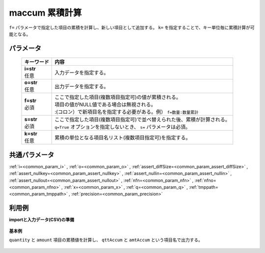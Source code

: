 maccum 累積計算
----------------------

``f=`` パラメータで指定した項目の累積を計算し、新しい項目として追加する。
``k=`` を指定することで、キー単位毎に累積計算が可能となる。

パラメータ
''''''''''''''''''''''

  .. list-table::
   :header-rows: 1

   * - キーワード
     - 内容
   * - | **i=str**
       | 任意
     - | 入力データを指定する。
   * - | **o=str**
       | 任意
     - | 出力データを指定する。
   * - | **f=str**
       | 必須
     - | ここで指定した項目(複数項目指定可)の値が累積される。
       | 項目の値がNULL値である場合は無視される。
       | :(コロン）で新項目名を指定する必要がある。例） ``f=数量:数量累計``
   * - | **s=str**
       | 必須
     - | ここで指定した項目(複数項目指定可)で並べ替えられた後、累積が計算される。
       | ``q=True`` オプションを指定しないとき、 ``s=`` パラメータは必須。
   * - | **k=str**
       | 任意
     - | 累積の単位となる項目名リスト(複数項目指定可)を指定する。


共通パラメータ
''''''''''''''''''''

:ref:`i=<common_param_i>`
, :ref:`o=<common_param_o>`
, :ref:`assert_diffSize=<common_param_assert_diffSize>`
, :ref:`assert_nullkey=<common_param_assert_nullkey>`
, :ref:`assert_nullin=<common_param_assert_nullin>`
, :ref:`assert_nullout=<common_param_assert_nullout>`
, :ref:`nfn=<common_param_nfn>`
, :ref:`nfno=<common_param_nfno>`
, :ref:`x=<common_param_x>`
, :ref:`q=<common_param_q>`
, :ref:`tmppath=<common_param_tmppath>`
, :ref:`precision=<common_param_precision>`


利用例
''''''''''''

**importと入力データ(CSV)の準備**

  .. code-block:: python
    :linenos:

    import nysol.mcmd as nm

    with open('dat1.csv','w') as f:
      f.write(
    '''customer,quantity,amount
    A,1,10
    A,2,20
    B,1,15
    B,3,10
    B,1,20
    ''')

    with open('dat2.csv','w') as f:
      f.write(
    '''customer,quantity,amount
    A,1,10
    A,,20
    B,1,15
    B,3,
    B,1,20
    ''')


**基本例**

``quantity`` と ``amount`` 項目の累積値を計算し、 ``qttAccum`` と ``amtAccum`` という項目名で出力する。

  .. code-block:: python
    :linenos:

    nm.maccum(s="customer", f="quantity:qttAccum,amount:amtAccum", i="dat1.csv", o="rsl1.csv").run()
